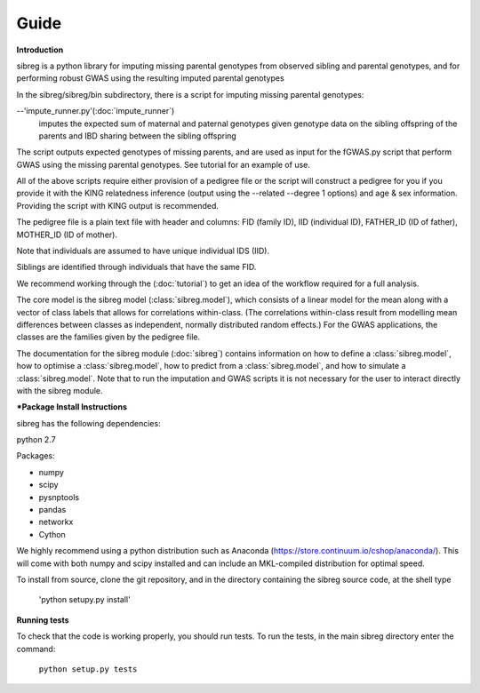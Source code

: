 Guide
************

**Introduction**

sibreg is a python library for imputing missing parental genotypes from observed sibling and parental genotypes,
and for performing robust GWAS using the resulting imputed parental genotypes

In the sibreg/sibreg/bin subdirectory, there is a script for
imputing missing parental genotypes:

--'impute_runner.py'(:doc:`impute_runner`)
    imputes the expected sum of maternal and paternal genotypes given genotype data on the sibling
    offspring of the parents and IBD sharing between the sibling offspring

The script outputs expected genotypes of missing parents, and are used as input for the fGWAS.py
script that perform GWAS using the missing parental genotypes. See tutorial for an example of use.

All of the above scripts require either provision of a pedigree file or the script will construct a pedigree for you if you
provide it with the KING relatedness inference (output using the --related --degree 1 options) and age & sex information. Providing
the script with KING output is recommended.

The pedigree file is a plain text file
with header and columns: FID (family ID), IID (individual ID), FATHER_ID (ID of father), MOTHER_ID (ID of mother).

Note that individuals are assumed to have unique individual IDS (IID).

Siblings are identified through individuals that have the same FID.

We recommend working through the (:doc:`tutorial`) to get an idea of the workflow required for a full analysis.

The core model is the sibreg model (:class:`sibreg.model`), which consists of a linear model for the mean along
with a vector of class labels that allows for correlations within-class. (The correlations within-class result
from modelling mean differences between classes as independent, normally distributed random effects.) For
the GWAS applications, the classes are the families given by the pedigree file.

The documentation for the sibreg module (:doc:`sibreg`) contains information on how to define a :class:`sibreg.model`,
how to optimise a :class:`sibreg.model`, how to predict from
a :class:`sibreg.model`, and how to simulate a :class:`sibreg.model`. Note that to run the imputation and GWAS scripts it
is not necessary for the user to interact directly with the sibreg module.

***Package Install Instructions**

sibreg has the following dependencies:

python 2.7

Packages:

- numpy
- scipy
- pysnptools
- pandas
- networkx
- Cython

We highly recommend using a python distribution such as Anaconda (https://store.continuum.io/cshop/anaconda/).
This will come with both numpy and scipy installed and can include an MKL-compiled distribution
for optimal speed.

To install from source, clone the git repository, and in the directory
containing the sibreg source code, at the shell type

    'python setupy.py install'

**Running tests**

To check that the code is working properly, you should
run tests. To run the tests, in the main sibreg directory enter the command:

    ``python setup.py tests``




